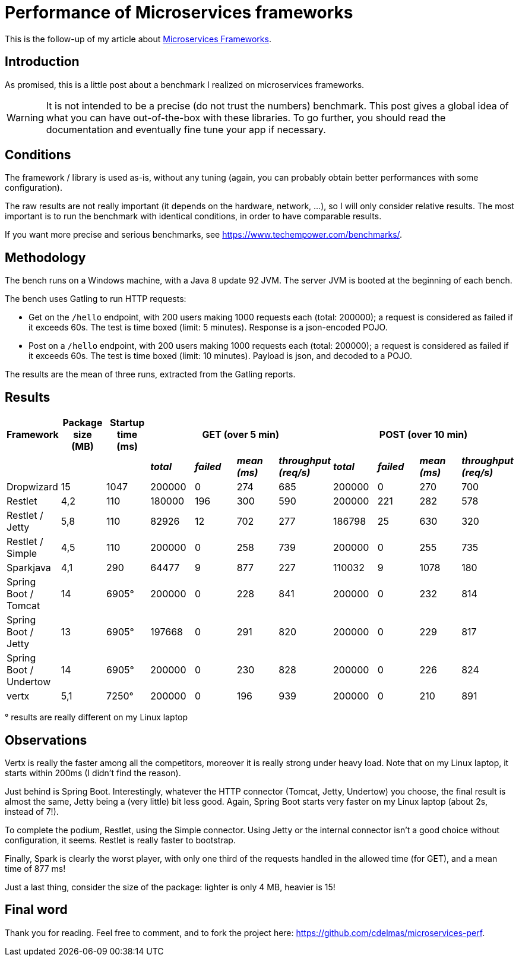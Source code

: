 = Performance of Microservices frameworks
:hp-tags: Tech, Microservices, REST, performance
:published_at: 2016-06-20


This is the follow-up of my article about https://cdelmas.github.io/2015/11/01/A-comparison-of-Microservices-Frameworks.html[Microservices Frameworks].

== Introduction

As promised, this is a little post about a benchmark I realized on microservices frameworks. 

WARNING: It is not intended to be a precise (do not trust the numbers) benchmark. This post gives a global idea of what you can have out-of-the-box with these libraries. To go further, you should read the documentation and eventually fine tune your app if necessary.

== Conditions

The framework / library is used as-is, without any tuning (again, you can probably obtain better performances with some configuration).

The raw results are not really important (it depends on the hardware, network, ...), so I will only consider relative results. The most important is to run the benchmark with identical conditions, in order to have comparable results.

If you want more precise and serious benchmarks, see https://www.techempower.com/benchmarks/.


== Methodology

The bench runs on a Windows machine, with a Java 8 update 92 JVM. The server JVM is booted at the beginning of each bench.

The bench uses Gatling to run HTTP requests:

* Get on the `/hello` endpoint, with 200 users making 1000 requests each (total: 200000); a request is considered as failed if it exceeds 60s. The test is time boxed (limit: 5 minutes). Response is a json-encoded POJO.
* Post on a `/hello` endpoint, with 200 users making 1000 requests each (total: 200000); a request is considered as failed if it exceeds 60s. The test is time boxed (limit: 10 minutes). Payload is json, and decoded to a POJO.

The results are the mean of three runs, extracted from the Gatling reports.

== Results


[options="header"]
|===
| Framework | Package size (MB) | Startup time (ms) 4+| GET (over 5 min) 4+| POST (over 10 min)

| | | | *_total_* | *_failed_* | *_mean (ms)_* | *_throughput (req/s)_* | *_total_* | *_failed_* | *_mean (ms)_* | *_throughput (req/s)_* 

| Dropwizard |15 | 1047  | 200000 | 0 | 274 | 685 | 200000 | 0 | 270 | 700

| Restlet |4,2 | 110 | 180000 | 196 | 300 | 590 | 200000 | 221 | 282 | 578

| Restlet / Jetty | 5,8| 110 | 82926 | 12 | 702 | 277 | 186798 | 25 | 630 | 320

| Restlet / Simple |4,5 | 110 | 200000 | 0 | 258 | 739 | 200000 | 0 | 255 | 735

| Sparkjava |4,1 | 290 | 64477 | 9 | 877 | 227 | 110032 | 9 | 1078 | 180 

| Spring Boot / Tomcat | 14 |6905° | 200000 | 0 | 228 | 841 | 200000 | 0 | 232 | 814 

| Spring Boot / Jetty | 13 | 6905° | 197668 | 0 | 291 | 820 | 200000 | 0 | 229 | 817 

| Spring Boot / Undertow | 14 | 6905° | 200000 | 0 | 230 | 828 | 200000 | 0 | 226 | 824 

| vertx |5,1 | 7250° | 200000 | 0 | 196 | 939 | 200000 | 0 | 210 | 891 

|===

° results are really different on my Linux laptop

== Observations

Vertx is really the faster among all the competitors, moreover it is really strong under heavy load. Note that on my Linux laptop, it starts within 200ms (I didn't find the reason).

Just behind is Spring Boot. Interestingly, whatever the HTTP connector (Tomcat, Jetty, Undertow) you choose, the final result is almost the same, Jetty being a (very little) bit less good. Again, Spring Boot starts very faster on my Linux laptop (about 2s, instead of 7!).

To complete the podium, Restlet, using the Simple connector. Using Jetty or the internal connector isn't a good choice without configuration, it seems. Restlet is really faster to bootstrap.

Finally, Spark is clearly the worst player, with only one third of the requests handled in the allowed time (for GET), and a mean time of 877 ms!


Just a last thing, consider the size of the package: lighter is only 4 MB, heavier is 15!

== Final word

Thank you for reading. Feel free to comment, and to fork the project here: https://github.com/cdelmas/microservices-perf.
